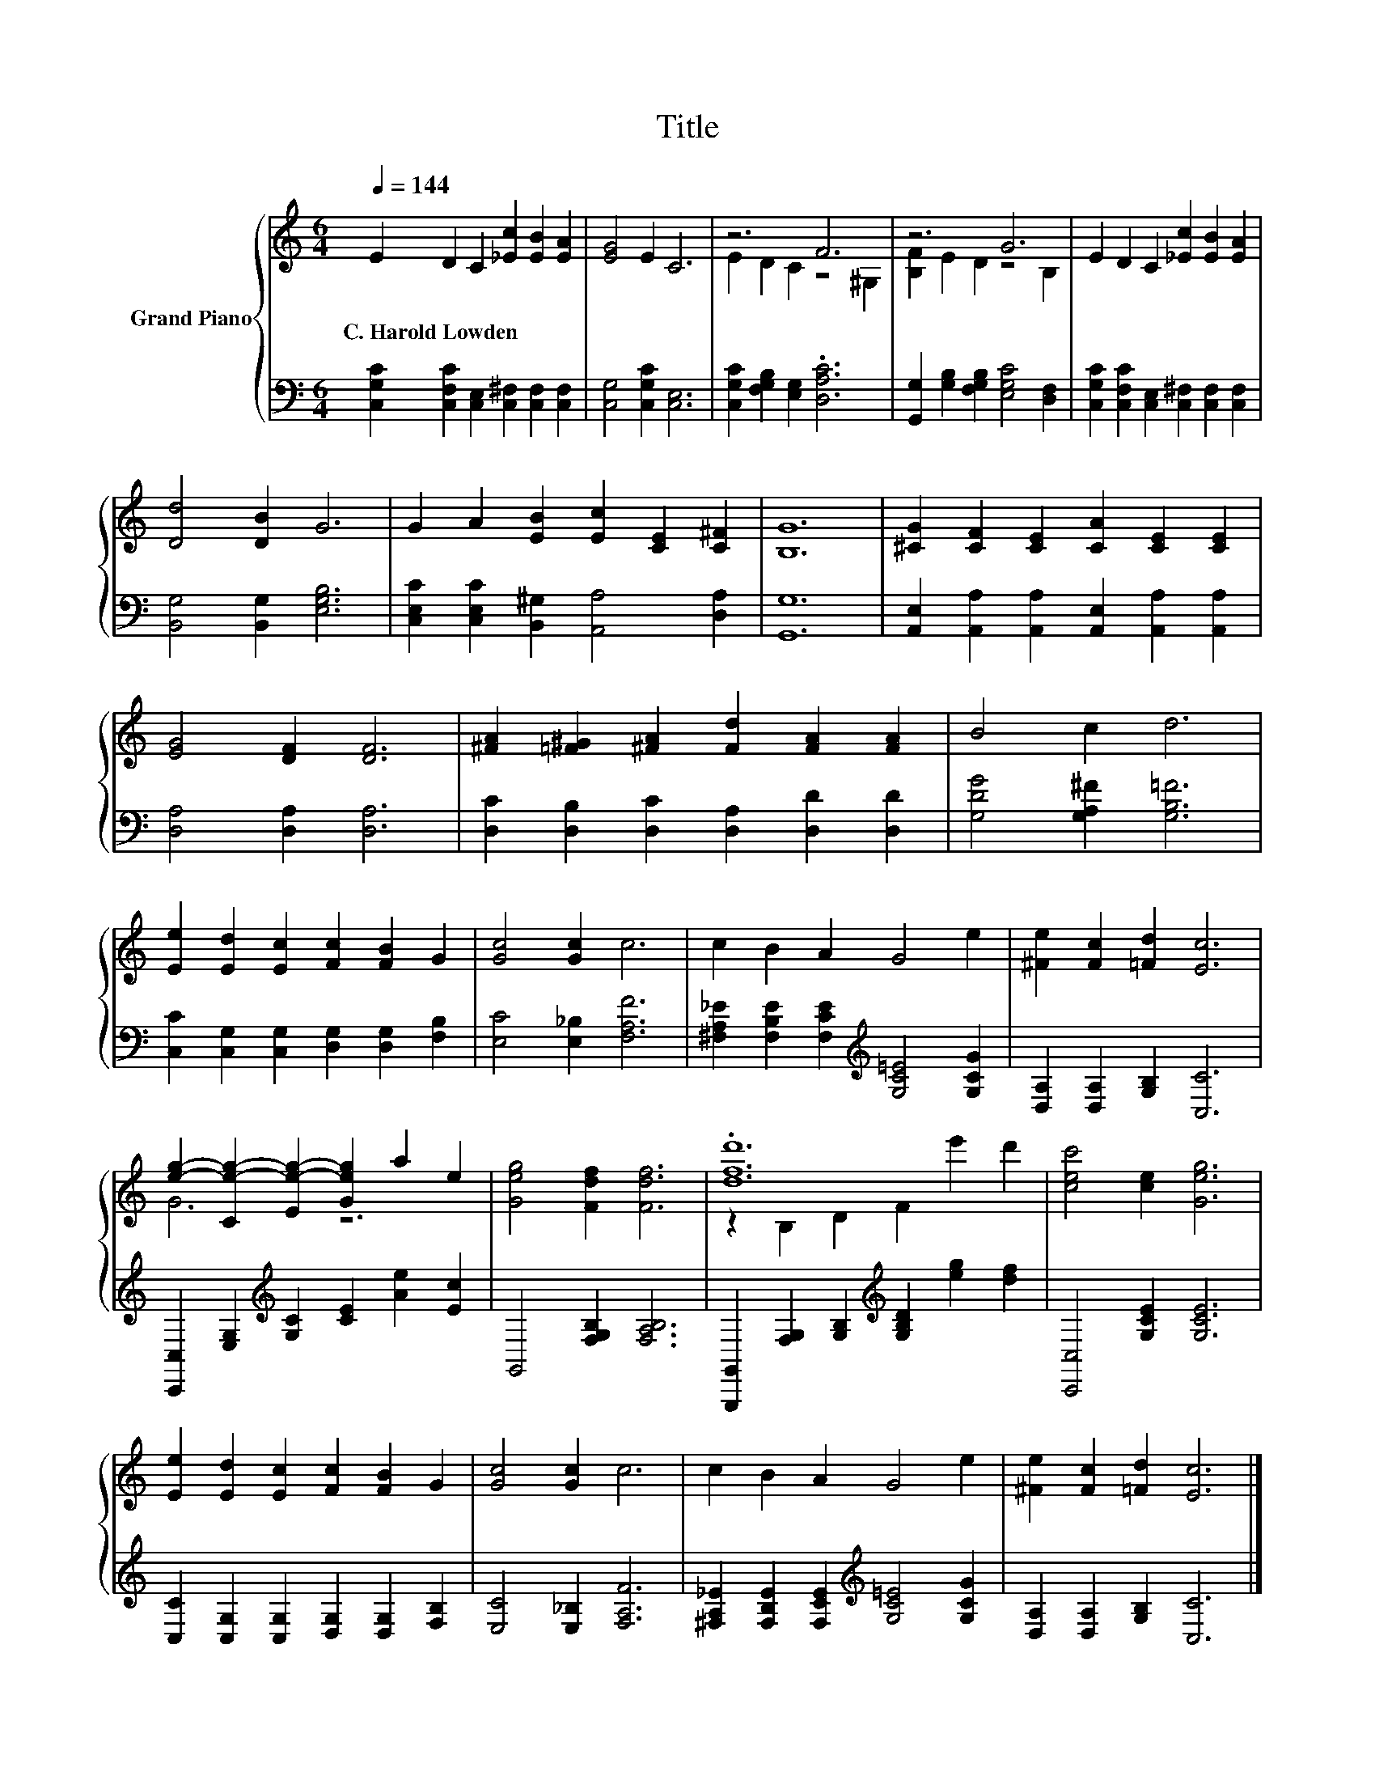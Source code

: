 X:1
T:Title
%%score { ( 1 3 ) | 2 }
L:1/8
Q:1/4=144
M:6/4
K:C
V:1 treble nm="Grand Piano"
V:3 treble 
V:2 bass 
V:1
 E2 D2 C2 [_Ec]2 [EB]2 [EA]2 | [EG]4 E2 C6 | z6 F6 | z6 G6 | E2 D2 C2 [_Ec]2 [EB]2 [EA]2 | %5
w: C.~Harold~Lowden * * * * *|||||
 [Dd]4 [DB]2 G6 | G2 A2 [EB]2 [Ec]2 [CE]2 [C^F]2 | [B,G]12 | [^CG]2 [CF]2 [CE]2 [CA]2 [CE]2 [CE]2 | %9
w: ||||
 [EG]4 [DF]2 [DF]6 | [^FA]2 [=F^G]2 [^FA]2 [Fd]2 [FA]2 [FA]2 | B4 c2 d6 | %12
w: |||
 [Ee]2 [Ed]2 [Ec]2 [Fc]2 [FB]2 G2 | [Gc]4 [Gc]2 c6 | c2 B2 A2 G4 e2 | [^Fe]2 [Fc]2 [=Fd]2 [Ec]6 | %16
w: ||||
 [eg]2- [Ce-g-]2 [Ee-g-]2 [Geg]2 a2 e2 | [Geg]4 [Fdf]2 [Fdf]6 | .[dfd']12 | [cec']4 [ce]2 [Geg]6 | %20
w: ||||
 [Ee]2 [Ed]2 [Ec]2 [Fc]2 [FB]2 G2 | [Gc]4 [Gc]2 c6 | c2 B2 A2 G4 e2 | [^Fe]2 [Fc]2 [=Fd]2 [Ec]6 |] %24
w: ||||
V:2
 [C,G,C]2 [C,F,C]2 [C,E,]2 [C,^F,]2 [C,F,]2 [C,F,]2 | [C,G,]4 [C,G,C]2 [C,E,]6 | %2
 [C,G,C]2 [F,G,B,]2 [E,G,]2 .[D,A,C]6 | [G,,G,]2 [G,B,]2 [F,G,B,]2 [E,G,C]4 [D,F,]2 | %4
 [C,G,C]2 [C,F,C]2 [C,E,]2 [C,^F,]2 [C,F,]2 [C,F,]2 | [B,,G,]4 [B,,G,]2 [E,G,B,]6 | %6
 [C,E,C]2 [C,E,C]2 [B,,^G,]2 [A,,A,]4 [D,A,]2 | [G,,G,]12 | %8
 [A,,E,]2 [A,,A,]2 [A,,A,]2 [A,,E,]2 [A,,A,]2 [A,,A,]2 | [D,A,]4 [D,A,]2 [D,A,]6 | %10
 [D,C]2 [D,B,]2 [D,C]2 [D,A,]2 [D,D]2 [D,D]2 | [G,DG]4 [G,A,^F]2 [G,B,=F]6 | %12
 [C,C]2 [C,G,]2 [C,G,]2 [D,G,]2 [D,G,]2 [F,B,]2 | [E,C]4 [E,_B,]2 [F,A,F]6 | %14
 [^F,A,_E]2 [F,B,E]2 [F,CE]2[K:treble] [G,C=E]4 [G,CG]2 | [D,A,]2 [D,A,]2 [G,B,]2 [C,C]6 | %16
 [C,,C,]2 [E,G,]2[K:treble] [G,C]2 [CE]2 [Ae]2 [Ec]2 | G,,4 [F,G,B,]2 [F,A,B,]6 | %18
 [G,,,G,,]2 [F,G,]2 [G,B,]2[K:treble] [G,B,D]2 [eg]2 [df]2 | [C,,C,]4 [G,CE]2 [G,CE]6 | %20
 [C,C]2 [C,G,]2 [C,G,]2 [D,G,]2 [D,G,]2 [F,B,]2 | [E,C]4 [E,_B,]2 [F,A,F]6 | %22
 [^F,A,_E]2 [F,B,E]2 [F,CE]2[K:treble] [G,C=E]4 [G,CG]2 | [D,A,]2 [D,A,]2 [G,B,]2 [C,C]6 |] %24
V:3
 x12 | x12 | E2 D2 C2 z4 ^G,2 | [B,F]2 E2 D2 z4 B,2 | x12 | x12 | x12 | x12 | x12 | x12 | x12 | %11
 x12 | x12 | x12 | x12 | x12 | G6 z6 | x12 | z2 B,2 D2 F2 e'2 d'2 | x12 | x12 | x12 | x12 | x12 |] %24

